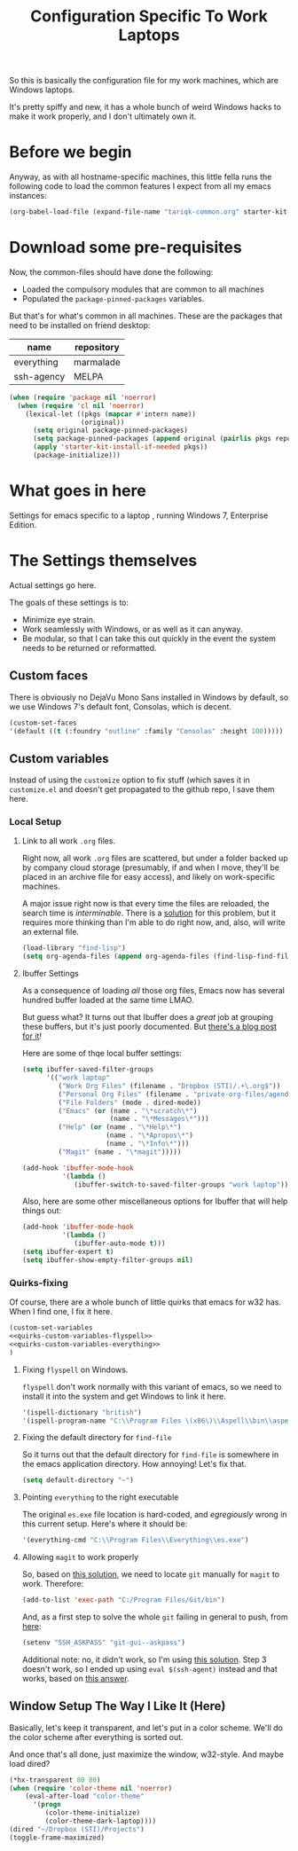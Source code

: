 #+TITLE: Configuration Specific To Work Laptops
#+STARTUP: indent hidestars
#+OPTIONS: toc:nil num:nil ^:nil
#+PROPERTY: header-args :results silent :colnames yes

So this is basically the configuration file for my work machines, which are Windows laptops.

It's pretty spiffy and new, it has a whole bunch of weird Windows hacks to make it work properly, and I don't ultimately own it.

* Before we begin
Anyway, as with all hostname-specific machines, this little fella runs the following code to load the common features I expect from all my emacs instances:

#+begin_src emacs-lisp
(org-babel-load-file (expand-file-name "tariqk-common.org" starter-kit-dir))
#+end_src

* Download some pre-requisites
Now, the common-files should have done the following:

- Loaded the compulsory modules that are common to all machines
- Populated the =package-pinned-packages= variables.

But that's for what's common in all machines. These are the packages that need to be installed on friend desktop:

#+NAME: package-settings
| name       | repository |
|------------+------------|
| everything | marmalade  |
| ssh-agency | MELPA      |

#+begin_src emacs-lisp :var name=package-settings[,0] repository=package-settings[,1]
  (when (require 'package nil 'noerror)
    (when (require 'cl nil 'noerror)
      (lexical-let ((pkgs (mapcar #'intern name))
                    (original))
        (setq original package-pinned-packages)
        (setq package-pinned-packages (append original (pairlis pkgs repository)))
        (apply 'starter-kit-install-if-needed pkgs))
        (package-initialize)))
#+end_src  

* What goes in here
Settings for emacs specific to a laptop , running Windows 7, Enterprise Edition.

* The Settings themselves
Actual settings go here.

The goals of these settings is to:
- Minimize eye strain.
- Work seamlessly with Windows, or as well as it can anyway.
- Be modular, so that I can take this out quickly in the event the system needs to be returned or reformatted.

** Custom faces
There is obviously no DejaVu Mono Sans installed in Windows by default, so we use Windows 7's default font, Consolas, which is decent.

#+begin_src emacs-lisp
(custom-set-faces
'(default ((t (:foundry "outline" :family "Consolas" :height 100)))))
#+end_src

** Custom variables
Instead of using the =customize= option to fix stuff (which saves it in =customize.el= and doesn't get propagated to the github repo, I save them here.

*** Local Setup
***** Link to all work =.org= files.
Right now, all work =.org= files are scattered, but under a folder backed up by company cloud storage (presumably, if and when I move, they'll be placed in an archive file for easy access), and likely on work-specific machines.

A major issue right now is that every time the files are reloaded, the search time is /interminable/. There is a [[http://stackoverflow.com/a/17232509/800892][solution]] for this problem, but it requires more thinking than I'm able to do right now, and, also, will write an external file.
#+BEGIN_SRC emacs-lisp
  (load-library "find-lisp")
  (setq org-agenda-files (append org-agenda-files (find-lisp-find-files "~/Dropbox (STI)/" "\.org$")))
#+END_SRC
***** Ibuffer Settings
As a consequence of loading /all/ those org files, Emacs now has several hundred buffer loaded at the same time LMAO.

But guess what? It turns out that Ibuffer does a /great/ job at grouping these buffers, but it's just poorly documented. But [[http://martinowen.net/blog/2010/02/03/tips-for-emacs-ibuffer.html][there's a blog post for it]]!

Here are some of thqe local buffer settings:
#+BEGIN_SRC emacs-lisp
  (setq ibuffer-saved-filter-groups
        '(("work laptop"
           ("Work Org Files" (filename . "Dropbox (STI)/.+\.org$"))
           ("Personal Org Files" (filename . "private-org-files/agendas/.+\.org$"))
           ("File Folders" (mode . dired-mode))
           ("Emacs" (or (name . "\*scratch\*")
                        (name . "\*Messages\*")))
           ("Help" (or (name . "\*Help\*")
                       (name . "\*Apropos\*")
                       (name . "\*Info\*")))
           ("Magit" (name . "\*magit")))))

  (add-hook 'ibuffer-mode-hook
            '(lambda ()
               (ibuffer-switch-to-saved-filter-groups "work laptop")))
#+END_SRC

Also, here are some other miscellaneous options for Ibuffer that will help things out:

#+BEGIN_SRC emacs-lisp
  (add-hook 'ibuffer-mode-hook
            '(lambda ()
               (ibuffer-auto-mode t)))
  (setq ibuffer-expert t)
  (setq ibuffer-show-empty-filter-groups nil)
#+END_SRC


*** Quirks-fixing
Of course, there are a whole bunch of little quirks that emacs for w32 has. When I find one, I fix it here.

#+BEGIN_SRC emacs-lisp :noweb yes
(custom-set-variables
<<quirks-custom-variables-flyspell>>
<<quirks-custom-variables-everything>>
)
#+END_SRC

**** Fixing =flyspell= on Windows.
=flyspell= don't work normally with this variant of emacs, so we need to install it into the system and get Windows to link it here.

#+NAME: quirks-custom-variables-flyspell
#+BEGIN_SRC emacs-lisp
   '(ispell-dictionary "british")
   '(ispell-program-name "C:\\Program Files \(x86\)\\Aspell\\bin\\aspell.exe")
#+END_SRC
**** Fixing the default directory for =find-file=
So it turns out that the default directory for =find-file= is somewhere in the emacs application directory. How annoying! Let's fix that.

#+BEGIN_SRC emacs-lisp
  (setq default-directory "~")
#+END_SRC
**** Pointing =everything= to the right executable
The original =es.exe= file location is hard-coded, and /egregiously/ wrong in this current setup. Here's where it should be:

#+NAME: quirks-custom-variables-everything
#+begin_src emacs-lisp
  '(everything-cmd "C:\\Program Files\\Everything\\es.exe")
#+end_src
**** Allowing =magit= to work properly
So, based on [[http://emacs.stackexchange.com/questions/177/magit-on-windows-searching-for-program-permission-denied-git][this solution]], we need to locate =git= manually for =magit= to work. Therefore:

#+begin_src emacs-lisp
  (add-to-list 'exec-path "C:/Program Files/Git/bin")
#+end_src

And, as a first step to solve the whole =git= failing in general to push, from [[https://github.com/magit/magit/wiki/Pushing-with-Magit-from-Windows][here]]:
#+begin_src emacs-lisp
  (setenv "SSH_ASKPASS" "git-gui--askpass")
#+end_src

Additional note: no, it didn't work, so I'm using [[https://help.github.com/articles/generating-ssh-keys/][this solution]]. Step 3 doesn't work, so I ended up using =eval $(ssh-agent)= instead and that works, based on [[http://stackoverflow.com/a/21909432][this answer]].
** Window Setup The Way I Like It (Here)
Basically, let's keep it transparent, and let's put in a color scheme. We'll do the color scheme after everything is sorted out.

And once that's all done, just maximize the window, w32-style. And maybe load dired?

#+begin_src emacs-lisp
  (*hx-transparent 80 80)
  (when (require 'color-theme nil 'noerror)
      (eval-after-load "color-theme"
        '(progn
           (color-theme-initialize)
           (color-theme-dark-laptop))))
  (dired "~/Dropbox (STI)/Projects")
  (toggle-frame-maximized)
#+end_src
